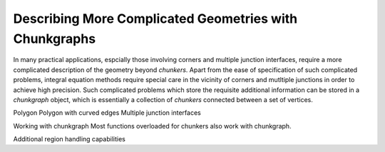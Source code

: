 
Describing More Complicated Geometries with Chunkgraphs
========================================================

In many practical applications, espcially those involving corners and 
multiple junction interfaces, require a more complicated description of the 
geometry beyond `chunkers`. Apart from the ease of specification of such complicated
problems, integral equation methods require special care in the vicinity of corners 
and mutltiple junctions in order to achieve high precision. 
Such complicated problems which store the requisite additional information can be
stored in a `chunkgraph` object, which is essentially a collection of `chunkers`
connected between a set of vertices.

Polygon
Polygon with curved edges
Multiple junction interfaces


Working with chunkgraph
Most functions overloaded for chunkers also work with chunkgraph.

Additional region handling capabilities


